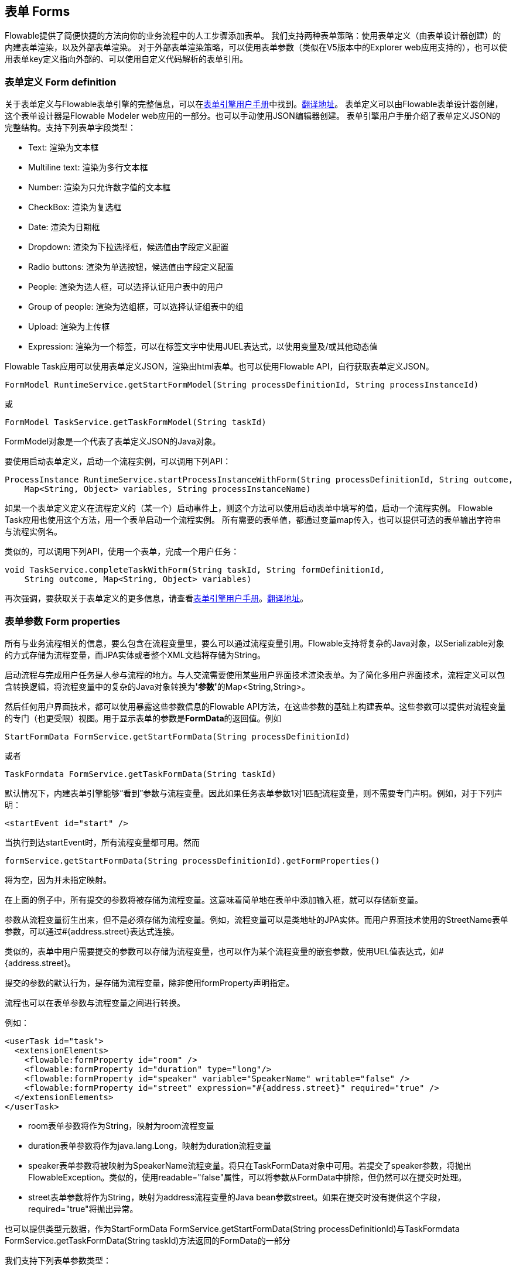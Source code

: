 [[forms]]

== 表单 Forms

Flowable提供了简便快捷的方法向你的业务流程中的人工步骤添加表单。
我们支持两种表单策略：使用表单定义（由表单设计器创建）的内建表单渲染，以及外部表单渲染。
对于外部表单渲染策略，可以使用表单参数（类似在V5版本中的Explorer web应用支持的），也可以使用表单key定义指向外部的、可以使用自定义代码解析的表单引用。

[[formDefinition]]

=== 表单定义 Form definition

关于表单定义与Flowable表单引擎的完整信息，可以在link:$$http://flowable.org/docs/userguide-form/$$[表单引擎用户手册]中找到。link:$$https://tkjohn.github.io/flowable-userguide-form/$$[翻译地址]。
表单定义可以由Flowable表单设计器创建，这个表单设计器是Flowable Modeler web应用的一部分。也可以手动使用JSON编辑器创建。
表单引擎用户手册介绍了表单定义JSON的完整结构。支持下列表单字段类型：

* Text: 渲染为文本框
* Multiline text: 渲染为多行文本框
* Number: 渲染为只允许数字值的文本框
* CheckBox: 渲染为复选框
* Date: 渲染为日期框
* Dropdown: 渲染为下拉选择框，候选值由字段定义配置
* Radio buttons: 渲染为单选按钮，候选值由字段定义配置
* People: 渲染为选人框，可以选择认证用户表中的用户
* Group of people: 渲染为选组框，可以选择认证组表中的组
* Upload: 渲染为上传框
* Expression: 渲染为一个标签，可以在标签文字中使用JUEL表达式，以使用变量及/或其他动态值

Flowable Task应用可以使用表单定义JSON，渲染出html表单。也可以使用Flowable API，自行获取表单定义JSON。

[source,java,linenums]
----
FormModel RuntimeService.getStartFormModel(String processDefinitionId, String processInstanceId)
----

或

[source,java,linenums]
----
FormModel TaskService.getTaskFormModel(String taskId)
----

FormModel对象是一个代表了表单定义JSON的Java对象。

要使用启动表单定义，启动一个流程实例，可以调用下列API：

[source,java,linenums]
----
ProcessInstance RuntimeService.startProcessInstanceWithForm(String processDefinitionId, String outcome,
    Map<String, Object> variables, String processInstanceName)
----

如果一个表单定义定义在流程定义的（某一个）启动事件上，则这个方法可以使用启动表单中填写的值，启动一个流程实例。
Flowable Task应用也使用这个方法，用一个表单启动一个流程实例。
所有需要的表单值，都通过变量map传入，也可以提供可选的表单输出字符串与流程实例名。

类似的，可以调用下列API，使用一个表单，完成一个用户任务：

[source,java,linenums]
----
void TaskService.completeTaskWithForm(String taskId, String formDefinitionId,
    String outcome, Map<String, Object> variables)
----

再次强调，要获取关于表单定义的更多信息，请查看link:$$http://flowable.org/docs/userguide-form/$$[表单引擎用户手册]。link:$$https://tkjohn.github.io/flowable-userguide-form/$$[翻译地址]。


[[formProperties]]


=== 表单参数 Form properties

所有与业务流程相关的信息，要么包含在流程变量里，要么可以通过流程变量引用。Flowable支持将复杂的Java对象，以++Serializable++对象的方式存储为流程变量，而JPA实体或者整个XML文档将存储为++String++。

启动流程与完成用户任务是人参与流程的地方。与人交流需要使用某些用户界面技术渲染表单。为了简化多用户界面技术，流程定义可以包含转换逻辑，将流程变量中的复杂的Java对象转换为**'参数'**的++Map<String,String>++。

然后任何用户界面技术，都可以使用暴露这些参数信息的Flowable API方法，在这些参数的基础上构建表单。这些参数可以提供对流程变量的专门（也更受限）视图。用于显示表单的参数是**FormData**的返回值。例如

[source,java,linenums]
----
StartFormData FormService.getStartFormData(String processDefinitionId)
----

或者

[source,java,linenums]
----
TaskFormdata FormService.getTaskFormData(String taskId)
----

默认情况下，内建表单引擎能够“看到”参数与流程变量。因此如果任务表单参数1对1匹配流程变量，则不需要专门声明。例如，对于下列声明：

[source,xml,linenums]
----
<startEvent id="start" />
----

当执行到达startEvent时，所有流程变量都可用。然而

[source,java,linenums]
----
formService.getStartFormData(String processDefinitionId).getFormProperties()
----

将为空，因为并未指定映射。

在上面的例子中，所有提交的参数将被存储为流程变量。这意味着简单地在表单中添加输入框，就可以存储新变量。

参数从流程变量衍生出来，但不是必须存储为流程变量。例如，流程变量可以是类地址的JPA实体。而用户界面技术使用的++StreetName++表单参数，可以通过++#{address.street}++表达式连接。

类似的，表单中用户需要提交的参数可以存储为流程变量，也可以作为某个流程变量的嵌套参数，使用UEL值表达式，如++#{address.street}++。

提交的参数的默认行为，是存储为流程变量，除非使用++formProperty++声明指定。

流程也可以在表单参数与流程变量之间进行转换。

例如：

[source,xml,linenums]
----
<userTask id="task">
  <extensionElements>
    <flowable:formProperty id="room" />
    <flowable:formProperty id="duration" type="long"/>
    <flowable:formProperty id="speaker" variable="SpeakerName" writable="false" />
    <flowable:formProperty id="street" expression="#{address.street}" required="true" />
  </extensionElements>
</userTask>
----

* ++room++表单参数将作为String，映射为++room++流程变量
* ++duration++表单参数将作为java.lang.Long，映射为++duration++流程变量
* ++speaker++表单参数将被映射为++SpeakerName++流程变量。将只在TaskFormData对象中可用。若提交了speaker参数，将抛出FlowableException。类似的，使用++readable="false"++属性，可以将参数从FormData中排除，但仍然可以在提交时处理。
* ++street++表单参数将作为String，映射为++address++流程变量的Java bean参数++street++。如果在提交时没有提供这个字段，required="true"将抛出异常。

也可以提供类型元数据，作为++StartFormData FormService.getStartFormData(String processDefinitionId)++与++TaskFormdata FormService.getTaskFormData(String taskId)++方法返回的FormData的一部分

我们支持下列表单参数类型：

* +string+ (org.flowable.engine.impl.form.StringFormType
* +long+ (org.flowable.engine.impl.form.LongFormType)
* +enum+ (org.flowable.engine.impl.form.EnumFormType)
* +date+ (org.flowable.engine.impl.form.DateFormType)
* +boolean+ (org.flowable.engine.impl.form.BooleanFormType)

对每个声明的表单参数，下列++FormProperty++信息都可以通过++List<FormProperty> formService.getStartFormData(String processDefinitionId).getFormProperties()++与++List<FormProperty> formService.getTaskFormData(String taskId).getFormProperties()++方法获取


[source,java,linenums]
----
public interface FormProperty {
  /**
   * 在{@link FormService#submitStartFormData(String, java.util.Map)}
   * 或{@link FormService#submitTaskFormData(String, java.util.Map)}
   * 中提交参数时使用的key
   *
   * the key used to submit the property in {@link FormService#submitStartFormData(String, java.util.Map)}
   * or {@link FormService#submitTaskFormData(String, java.util.Map)} */
  String getId();

  /** 显示标签 the display label */
  String getName();

  /** 在本接口中定义的类型，例如{@link #TYPE_STRING}
   * one of the types defined in this interface like e.g. {@link #TYPE_STRING} */
  FormType getType();

  /** 这个参数需要显示的可选项
   * optional value that should be used to display in this property */
  String getValue();

  /** 这个参数是否需要读取用于在表单中显示，并可通过
   * {@link FormService#getStartFormData(String)}
   * 与{@link FormService#getTaskFormData(String)}
   * 方法访问。
   *
   * is this property read to be displayed in the form and made accessible with the methods
   * {@link FormService#getStartFormData(String)} and {@link FormService#getTaskFormData(String)}. */
  boolean isReadable();

  /** 用户提交表单时是否可以包含这个参数？ is this property expected when a user submits the form? */
  boolean isWritable();

  /** 输入框中是否必填这个参数 is this property a required input field */
  boolean isRequired();
}
----

例如：

[source,xml,linenums]
----
<startEvent id="start">
  <extensionElements>
    <flowable:formProperty id="speaker"
      name="Speaker"
      variable="SpeakerName"
      type="string" />

    <flowable:formProperty id="start"
      type="date"
      datePattern="dd-MMM-yyyy" />

    <flowable:formProperty id="direction" type="enum">
      <flowable:value id="left" name="Go Left" />
      <flowable:value id="right" name="Go Right" />
      <flowable:value id="up" name="Go Up" />
      <flowable:value id="down" name="Go Down" />
    </flowable:formProperty>

  </extensionElements>
</startEvent>
----

所有这些信息都可以通过API获取。类型名可以通过++formProperty.getType().getName()++获取，日期格式可以通过++formProperty.getType().getInformation("datePattern")++获取，枚举值可以通过++formProperty.getType().getInformation("values")++获取。

下面的XML代码片段

[source,xml,linenums]
----
<startEvent>
  <extensionElements>
    <flowable:formProperty id="numberOfDays" name="Number of days" value="${numberOfDays}" type="long" required="true"/>
    <flowable:formProperty id="startDate" name="First day of holiday (dd-MM-yyy)" value="${startDate}" datePattern="dd-MM-yyyy hh:mm" type="date" required="true" />
    <flowable:formProperty id="vacationMotivation" name="Motivation" value="${vacationMotivation}" type="string" />
  </extensionElements>
</userTask>

----

可以在使用自定义应用时，渲染为流程启动表单。

[[externalFormRendering]]


=== 外部表单渲染 External form rendering

API也支持使用在Flowable引擎之外渲染的，你自己的任务表单。下面的步骤解释了在自行渲染任务表单时，可以使用的钩子。

本质上，渲染表单所需的所有数据，都组装在这两个方法之一中：++StartFormData FormService.getStartFormData(String processDefinitionId)++与++TaskFormdata FormService.getTaskFormData(String taskId)++。

提交表单参数可以通过++ProcessInstance FormService.submitStartFormData(String processDefinitionId, Map<String,String> properties)++与++void FormService.submitTaskFormData(String taskId, Map<String,String> properties)++完成。

要了解表单参数如何映射为流程变量，查看<<formProperties>>

可以将任何表单模板资源，放在部署的业务存档中（如果希望将它们按版本与流程存储在一起）。作为部署中的资源，可以使用++String ProcessDefinition.getDeploymentId()++与++InputStream RepositoryService.getResourceAsStream(String deploymentId, String resourceName);+获取。这就是你的模板定义文件，可以用于在你的应用中渲染/显示表单。

除了任务表单，也可以为任何目的，使用访问部署资源的能力。

++<userTask flowable:formKey="..."++属性，由API通过++String FormService.getStartFormData(String processDefinitionId).getFormKey()++与++String FormService.getTaskFormData(String taskId).getFormKey()++暴露。可以用它保存部署中模板的全名（如++org/flowable/example/form/my-custom-form.xml++），但并非必须。例如，也可以在表单参数中保存普通的key，并用算法或变换得到实际需要使用的模板。在你需要使用不同的用户界面技术，渲染不同的表单时很有用。例如，一个表单在普通屏幕尺寸的Web应用中使用，另一个表单在手机小屏幕中使用，甚至可以为IM表单或邮件表单提供模板。

